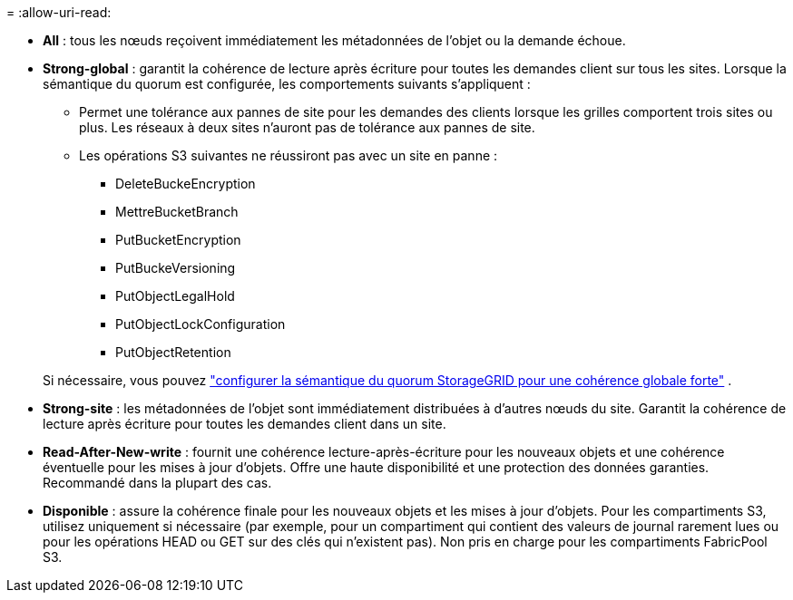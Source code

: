 = 
:allow-uri-read: 


* *All* : tous les nœuds reçoivent immédiatement les métadonnées de l'objet ou la demande échoue.
* *Strong-global* : garantit la cohérence de lecture après écriture pour toutes les demandes client sur tous les sites.  Lorsque la sémantique du quorum est configurée, les comportements suivants s'appliquent :
+
** Permet une tolérance aux pannes de site pour les demandes des clients lorsque les grilles comportent trois sites ou plus.  Les réseaux à deux sites n'auront pas de tolérance aux pannes de site.
** Les opérations S3 suivantes ne réussiront pas avec un site en panne :
+
*** DeleteBuckeEncryption
*** MettreBucketBranch
*** PutBucketEncryption
*** PutBuckeVersioning
*** PutObjectLegalHold
*** PutObjectLockConfiguration
*** PutObjectRetention




+
Si nécessaire, vous pouvez https://kb.netapp.com/hybrid/StorageGRID/Object_Mgmt/Configuring_StorageGRID_quorum_semantics_for_strong-global_consistency["configurer la sémantique du quorum StorageGRID pour une cohérence globale forte"^] .

* *Strong-site* : les métadonnées de l'objet sont immédiatement distribuées à d'autres nœuds du site. Garantit la cohérence de lecture après écriture pour toutes les demandes client dans un site.
* *Read-After-New-write* : fournit une cohérence lecture-après-écriture pour les nouveaux objets et une cohérence éventuelle pour les mises à jour d'objets. Offre une haute disponibilité et une protection des données garanties. Recommandé dans la plupart des cas.
* *Disponible* : assure la cohérence finale pour les nouveaux objets et les mises à jour d'objets. Pour les compartiments S3, utilisez uniquement si nécessaire (par exemple, pour un compartiment qui contient des valeurs de journal rarement lues ou pour les opérations HEAD ou GET sur des clés qui n'existent pas). Non pris en charge pour les compartiments FabricPool S3.

